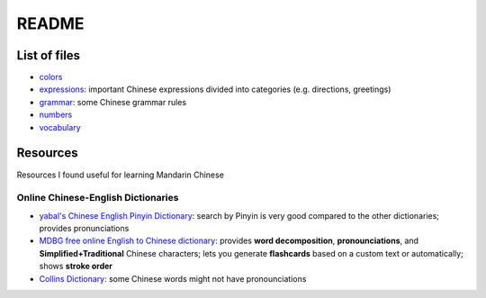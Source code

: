 ======
README
======
List of files
=============
* `colors`_
* `expressions`_: important Chinese expressions divided into categories (e.g. directions, greetings) 
* `grammar`_: some Chinese grammar rules
* `numbers`_
* `vocabulary`_

Resources
=========
Resources I found useful for learning Mandarin Chinese

Online Chinese-English Dictionaries
-----------------------------------
* `yabal's Chinese English Pinyin Dictionary`_: search by Pinyin is very good compared to the other dictionaries;
  provides pronunciations
* `MDBG free online English to Chinese dictionary`_: provides **word decomposition**, **pronounciations**, 
  and **Simplified+Traditional** Chinese characters; lets you generate **flashcards** based on a custom text 
  or automatically; shows **stroke order**
* `Collins Dictionary`_: some Chinese words might not have pronounciations

.. URLs
.. _Collins Dictionary: https://www.collinsdictionary.com/dictionary/chinese-english
.. _colors: ./colors.rst
.. _expressions: ./expressions.rst
.. _grammar: ./grammar.rst
.. _MDBG free online English to Chinese dictionary: https://www.mdbg.net/chinese/dictionary]
.. _numbers: ./numbers.rst
.. _yabal's Chinese English Pinyin Dictionary: https://chinese.yabla.com/chinese-english-pinyin-dictionary.php
.. _vocabulary: ./vocabulary.rst
